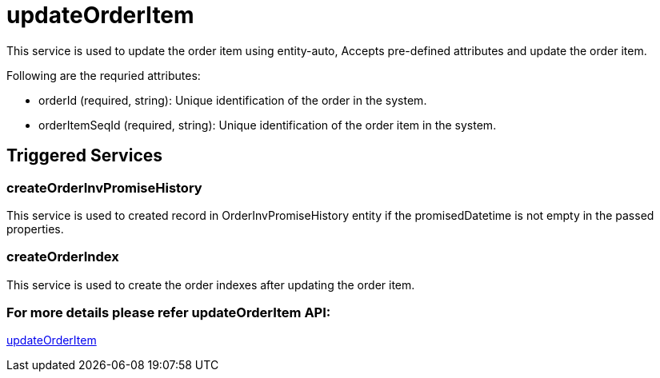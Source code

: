 = updateOrderItem

This service is used to update the order item using entity-auto, Accepts pre-defined attributes and update the order item.

.Following are the requried attributes:
- orderId (required, string): Unique identification of the order in the system.
- orderItemSeqId (required, string): Unique identification of the order item in the system.

== Triggered Services

=== createOrderInvPromiseHistory
This service is used to created record in OrderInvPromiseHistory entity if the promisedDatetime is not empty in the passed properties.

=== createOrderIndex
This service is used to create the order indexes after updating the order item.

=== For more details please refer updateOrderItem API:
link:../APIs/updateOrderItem.adoc[updateOrderItem]
